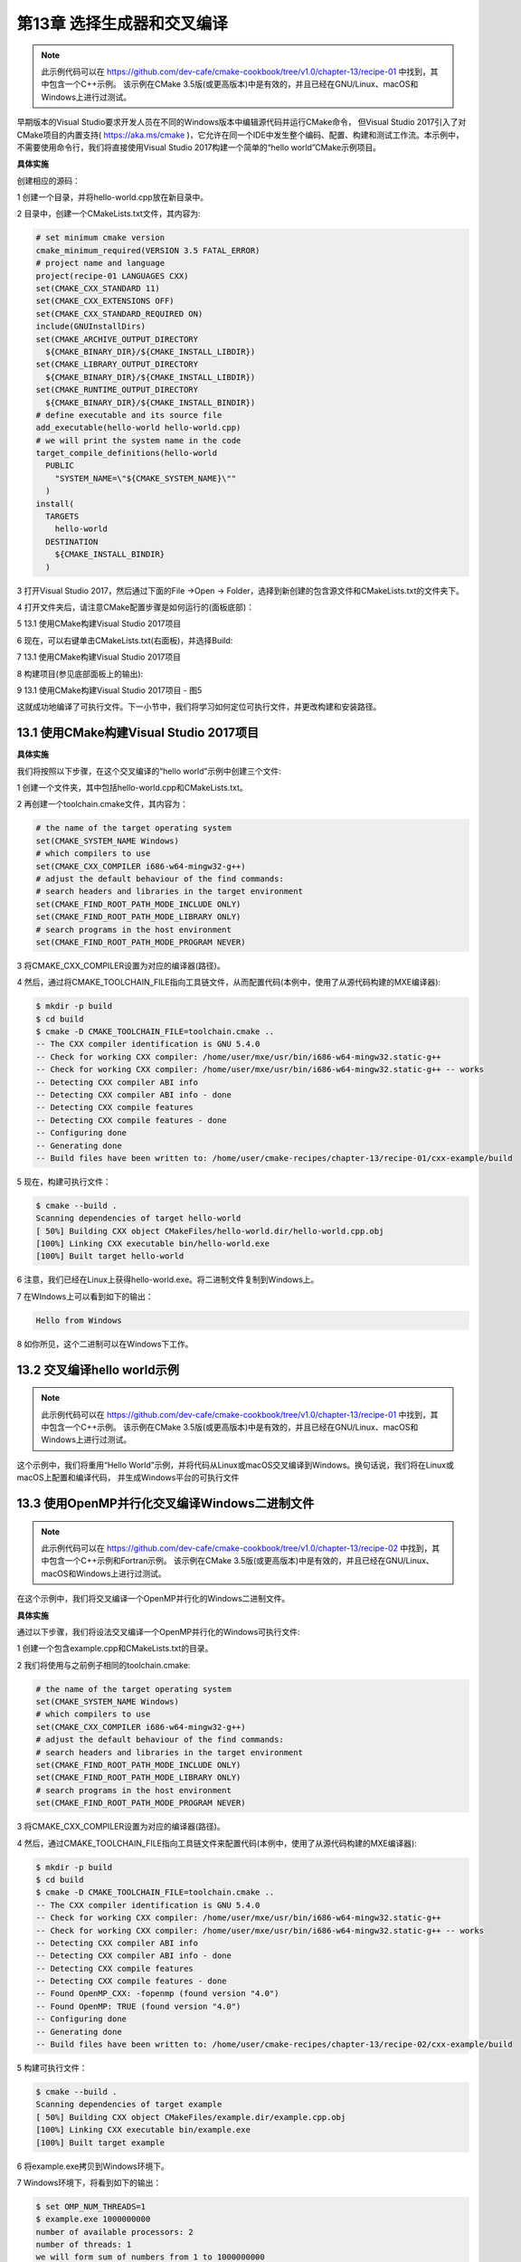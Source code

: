 .. highlight:: c++

.. default-domain:: cpp

============================
第13章 选择生成器和交叉编译
============================

.. NOTE::

  此示例代码可以在 https://github.com/dev-cafe/cmake-cookbook/tree/v1.0/chapter-13/recipe-01 中找到，其中包含一个C++示例。
  该示例在CMake 3.5版(或更高版本)中是有效的，并且已经在GNU/Linux、macOS和Windows上进行过测试。

早期版本的Visual Studio要求开发人员在不同的Windows版本中编辑源代码并运行CMake命令，
但Visual Studio 2017引入了对CMake项目的内置支持( https://aka.ms/cmake )，它允许在同一个IDE中发生整个编码、配置、构建和测试工作流。本示例中，
不需要使用命令行，我们将直接使用Visual Studio 2017构建一个简单的“hello world”CMake示例项目。


**具体实施**

创建相应的源码：

1 创建一个目录，并将hello-world.cpp放在新目录中。

2 目录中，创建一个CMakeLists.txt文件，其内容为:

.. code-block:: cmake

  # set minimum cmake version
  cmake_minimum_required(VERSION 3.5 FATAL_ERROR)
  # project name and language
  project(recipe-01 LANGUAGES CXX)
  set(CMAKE_CXX_STANDARD 11)
  set(CMAKE_CXX_EXTENSIONS OFF)
  set(CMAKE_CXX_STANDARD_REQUIRED ON)
  include(GNUInstallDirs)
  set(CMAKE_ARCHIVE_OUTPUT_DIRECTORY
    ${CMAKE_BINARY_DIR}/${CMAKE_INSTALL_LIBDIR})
  set(CMAKE_LIBRARY_OUTPUT_DIRECTORY
    ${CMAKE_BINARY_DIR}/${CMAKE_INSTALL_LIBDIR})
  set(CMAKE_RUNTIME_OUTPUT_DIRECTORY
    ${CMAKE_BINARY_DIR}/${CMAKE_INSTALL_BINDIR})
  # define executable and its source file
  add_executable(hello-world hello-world.cpp)
  # we will print the system name in the code
  target_compile_definitions(hello-world
    PUBLIC
      "SYSTEM_NAME=\"${CMAKE_SYSTEM_NAME}\""
    )
  install(
    TARGETS
      hello-world
    DESTINATION
      ${CMAKE_INSTALL_BINDIR}
    )

3 打开Visual Studio 2017，然后通过下面的File ->Open -> Folder，选择到新创建的包含源文件和CMakeLists.txt的文件夹下。

4 打开文件夹后，请注意CMake配置步骤是如何运行的(面板底部)：

5 13.1 使用CMake构建Visual Studio 2017项目

6 现在，可以右键单击CMakeLists.txt(右面板)，并选择Build:

7 13.1 使用CMake构建Visual Studio 2017项目 

8 构建项目(参见底部面板上的输出):

9 13.1 使用CMake构建Visual Studio 2017项目 - 图5

这就成功地编译了可执行文件。下一小节中，我们将学习如何定位可执行文件，并更改构建和安装路径。


13.1 使用CMake构建Visual Studio 2017项目
---------------------------------------------------

**具体实施**

我们将按照以下步骤，在这个交叉编译的“hello world”示例中创建三个文件:

1 创建一个文件夹，其中包括hello-world.cpp和CMakeLists.txt。

2 再创建一个toolchain.cmake文件，其内容为：

.. code-block:: cmake

  # the name of the target operating system
  set(CMAKE_SYSTEM_NAME Windows)
  # which compilers to use
  set(CMAKE_CXX_COMPILER i686-w64-mingw32-g++)
  # adjust the default behaviour of the find commands:
  # search headers and libraries in the target environment
  set(CMAKE_FIND_ROOT_PATH_MODE_INCLUDE ONLY)
  set(CMAKE_FIND_ROOT_PATH_MODE_LIBRARY ONLY)
  # search programs in the host environment
  set(CMAKE_FIND_ROOT_PATH_MODE_PROGRAM NEVER)

3 将CMAKE_CXX_COMPILER设置为对应的编译器(路径)。

4 然后，通过将CMAKE_TOOLCHAIN_FILE指向工具链文件，从而配置代码(本例中，使用了从源代码构建的MXE编译器):

.. code-block:: bash

  $ mkdir -p build
  $ cd build
  $ cmake -D CMAKE_TOOLCHAIN_FILE=toolchain.cmake ..
  -- The CXX compiler identification is GNU 5.4.0
  -- Check for working CXX compiler: /home/user/mxe/usr/bin/i686-w64-mingw32.static-g++
  -- Check for working CXX compiler: /home/user/mxe/usr/bin/i686-w64-mingw32.static-g++ -- works
  -- Detecting CXX compiler ABI info
  -- Detecting CXX compiler ABI info - done
  -- Detecting CXX compile features
  -- Detecting CXX compile features - done
  -- Configuring done
  -- Generating done
  -- Build files have been written to: /home/user/cmake-recipes/chapter-13/recipe-01/cxx-example/build

5 现在，构建可执行文件：

.. code-block:: bash

  $ cmake --build .
  Scanning dependencies of target hello-world
  [ 50%] Building CXX object CMakeFiles/hello-world.dir/hello-world.cpp.obj
  [100%] Linking CXX executable bin/hello-world.exe
  [100%] Built target hello-world

6 注意，我们已经在Linux上获得hello-world.exe。将二进制文件复制到Windows上。

7 在WIndows上可以看到如下的输出：

.. code-block:: bash

  Hello from Windows

8 如你所见，这个二进制可以在Windows下工作。


13.2 交叉编译hello world示例
---------------------------------------------------

.. NOTE::

  此示例代码可以在 https://github.com/dev-cafe/cmake-cookbook/tree/v1.0/chapter-13/recipe-01 中找到，其中包含一个C++示例。
  该示例在CMake 3.5版(或更高版本)中是有效的，并且已经在GNU/Linux、macOS和Windows上进行过测试。

这个示例中，我们将重用“Hello World”示例，并将代码从Linux或macOS交叉编译到Windows。换句话说，我们将在Linux或macOS上配置和编译代码，
并生成Windows平台的可执行文件


13.3 使用OpenMP并行化交叉编译Windows二进制文件
---------------------------------------------------

.. NOTE::

  此示例代码可以在 https://github.com/dev-cafe/cmake-cookbook/tree/v1.0/chapter-13/recipe-02 中找到，其中包含一个C++示例和Fortran示例。
  该示例在CMake 3.5版(或更高版本)中是有效的，并且已经在GNU/Linux、macOS和Windows上进行过测试。

在这个示例中，我们将交叉编译一个OpenMP并行化的Windows二进制文件。

**具体实施**

通过以下步骤，我们将设法交叉编译一个OpenMP并行化的Windows可执行文件:

1 创建一个包含example.cpp和CMakeLists.txt的目录。

2 我们将使用与之前例子相同的toolchain.cmake:

.. code-block:: cmake

  # the name of the target operating system
  set(CMAKE_SYSTEM_NAME Windows)
  # which compilers to use
  set(CMAKE_CXX_COMPILER i686-w64-mingw32-g++)
  # adjust the default behaviour of the find commands:
  # search headers and libraries in the target environment
  set(CMAKE_FIND_ROOT_PATH_MODE_INCLUDE ONLY)
  set(CMAKE_FIND_ROOT_PATH_MODE_LIBRARY ONLY)
  # search programs in the host environment
  set(CMAKE_FIND_ROOT_PATH_MODE_PROGRAM NEVER)

3 将CMAKE_CXX_COMPILER设置为对应的编译器(路径)。

4 然后，通过CMAKE_TOOLCHAIN_FILE指向工具链文件来配置代码(本例中，使用了从源代码构建的MXE编译器):

.. code-block:: bash

  $ mkdir -p build
  $ cd build
  $ cmake -D CMAKE_TOOLCHAIN_FILE=toolchain.cmake ..
  -- The CXX compiler identification is GNU 5.4.0
  -- Check for working CXX compiler: /home/user/mxe/usr/bin/i686-w64-mingw32.static-g++
  -- Check for working CXX compiler: /home/user/mxe/usr/bin/i686-w64-mingw32.static-g++ -- works
  -- Detecting CXX compiler ABI info
  -- Detecting CXX compiler ABI info - done
  -- Detecting CXX compile features
  -- Detecting CXX compile features - done
  -- Found OpenMP_CXX: -fopenmp (found version "4.0")
  -- Found OpenMP: TRUE (found version "4.0")
  -- Configuring done
  -- Generating done
  -- Build files have been written to: /home/user/cmake-recipes/chapter-13/recipe-02/cxx-example/build

5 构建可执行文件：

.. code-block:: bash

  $ cmake --build .
  Scanning dependencies of target example
  [ 50%] Building CXX object CMakeFiles/example.dir/example.cpp.obj
  [100%] Linking CXX executable bin/example.exe
  [100%] Built target example

6 将example.exe拷贝到Windows环境下。

7 Windows环境下，将看到如下的输出：

.. code-block:: bash

  $ set OMP_NUM_THREADS=1
  $ example.exe 1000000000
  number of available processors: 2
  number of threads: 1
  we will form sum of numbers from 1 to 1000000000
  sum: 500000000500000000
  elapsed wall clock time: 2.641 seconds
  $ set OMP_NUM_THREADS=2
  $ example.exe 1000000000
  number of available processors: 2
  number of threads: 2
  we will form sum of numbers from 1 to 1000000000
  sum: 500000000500000000
  elapsed wall clock time: 1.328 seconds

8 正如我们所看到的，二进制文件可以在Windows上工作，而且由于OpenMP并行化，我们可以观察到加速效果!

